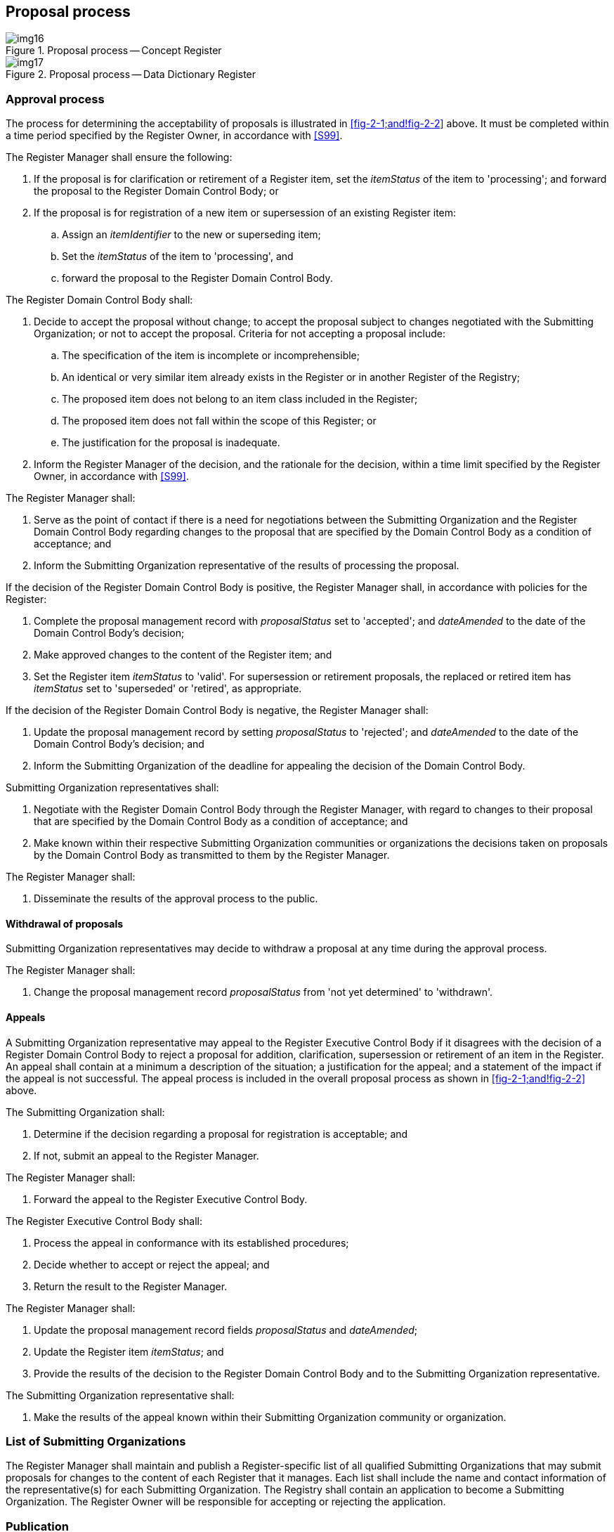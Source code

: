 == Proposal process

[[fig-2-1]]
.Proposal process -- Concept Register
image::img16.png[]

[[fig-2-2]]
.Proposal process -- Data Dictionary Register
image::img17.png[]

=== Approval process

The process for determining the acceptability of proposals is illustrated in
<<fig-2-1;and!fig-2-2>> above. It must be completed within a time period specified
by the Register Owner, in accordance with <<S99>>.

The Register Manager shall ensure the following:

. If the proposal is for clarification or retirement of a Register item, set the
_itemStatus_ of the item to 'processing'; and forward the proposal to the Register
Domain Control Body; or
. If the proposal is for registration of a new item or supersession of an existing
Register item:

.. Assign an _itemIdentifier_ to the new or superseding item;
.. Set the _itemStatus_ of the item to 'processing', and
.. forward the proposal to the Register Domain Control Body.

The Register Domain Control Body shall:

. Decide to accept the proposal without change; to accept the proposal subject to
changes negotiated with the Submitting Organization; or not to accept the proposal.
Criteria for not accepting a proposal include:

.. The specification of the item is incomplete or incomprehensible;
.. An identical or very similar item already exists in the Register or in another
Register of the Registry;
.. The proposed item does not belong to an item class included in the Register;
.. The proposed item does not fall within the scope of this Register; or
.. The justification for the proposal is inadequate.
. Inform the Register Manager of the decision, and the rationale for the decision,
within a time limit specified by the Register Owner, in accordance with <<S99>>.

The Register Manager shall:

. Serve as the point of contact if there is a need for negotiations between the
Submitting Organization and the Register Domain Control Body regarding changes to
the proposal that are specified by the Domain Control Body as a condition of
acceptance; and
. Inform the Submitting Organization representative of the results of processing
the proposal.

If the decision of the Register Domain Control Body is positive, the Register
Manager shall, in accordance with policies for the Register:

. Complete the proposal management record with _proposalStatus_ set to 'accepted';
and _dateAmended_ to the date of the Domain Control Body's decision;
. Make approved changes to the content of the Register item; and
. Set the Register item _itemStatus_ to 'valid'. For supersession or retirement
proposals, the replaced or retired item has __itemStatus__ set to 'superseded' or
'retired', as appropriate.

If the decision of the Register Domain Control Body is negative, the Register
Manager shall:

. Update the proposal management record by setting _proposalStatus_ to 'rejected';
and _dateAmended_ to the date of the Domain Control Body's decision; and
. Inform the Submitting Organization of the deadline for appealing the decision of
the Domain Control Body.

Submitting Organization representatives shall:

. Negotiate with the Register Domain Control Body through the Register Manager,
with regard to changes to their proposal that are specified by the Domain Control
Body as a condition of acceptance; and
. Make known within their respective Submitting Organization communities or
organizations the decisions taken on proposals by the Domain Control Body as
transmitted to them by the Register Manager.

The Register Manager shall:

. Disseminate the results of the approval process to the public.

==== Withdrawal of proposals

Submitting Organization representatives may decide to withdraw a proposal at any
time during the approval process.

The Register Manager shall:

. Change the proposal management record _proposalStatus_ from 'not yet determined'
to 'withdrawn'.

==== Appeals

A Submitting Organization representative may appeal to the Register Executive
Control Body if it disagrees with the decision of a Register Domain Control Body to
reject a proposal for addition, clarification, supersession or retirement of an
item in the Register. An appeal shall contain at a minimum a description of the
situation; a justification for the appeal; and a statement of the impact if the
appeal is not successful. The appeal process is included in the overall proposal
process as shown in <<fig-2-1;and!fig-2-2>> above.

The Submitting Organization shall:

. Determine if the decision regarding a proposal for registration is acceptable; and
. If not, submit an appeal to the Register Manager.

The Register Manager shall:

. Forward the appeal to the Register Executive Control Body.

The Register Executive Control Body shall:

. Process the appeal in conformance with its established procedures;
. Decide whether to accept or reject the appeal; and
. Return the result to the Register Manager.

The Register Manager shall:

. Update the proposal management record fields _proposalStatus_ and __dateAmended__;
. Update the Register item __itemStatus__; and
. Provide the results of the decision to the Register Domain Control Body and to
the Submitting Organization representative.

The Submitting Organization representative shall:

. Make the results of the appeal known within their Submitting Organization
community or organization.

=== List of Submitting Organizations

The Register Manager shall maintain and publish a Register-specific list of all
qualified Submitting Organizations that may submit proposals for changes to the
content of each Register that it manages. Each list shall include the name and
contact information of the representative(s) for each Submitting Organization. The
Registry shall contain an application to become a Submitting Organization. The
Register Owner will be responsible for accepting or rejecting the application.

=== Publication

The Registry Manager shall ensure that information about valid, clarified,
superseded, or retired items in the Register is readily available to users. The
method for providing this information may depend upon the requirements of the
members of the user community.

=== Integrity

The Register Manager shall ensure that, for each Register being managed:

. All aspects of the registration process are handled in accordance with good
business practice;
. The content of the Register is accurate; and
. Only authorised persons can make changes to the Register content.

The Registry Manager shall ensure the security and integrity of the Registry using
IT best practices.
